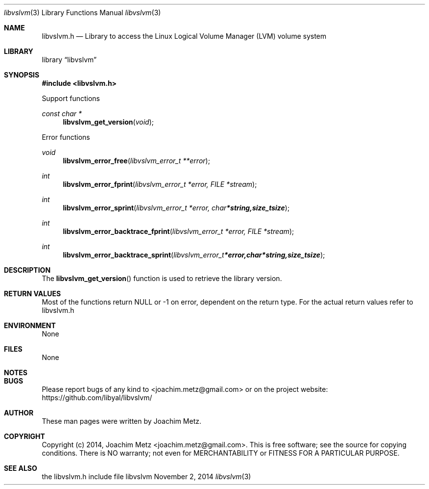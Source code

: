 .Dd November 2, 2014
.Dt libvslvm 3
.Os libvslvm
.Sh NAME
.Nm libvslvm.h
.Nd Library to access the Linux Logical Volume Manager (LVM) volume system
.Sh LIBRARY
.Lb libvslvm
.Sh SYNOPSIS
.In libvslvm.h
.Pp
Support functions
.Ft const char *
.Fn libvslvm_get_version "void"
.Pp
Error functions
.Ft void
.Fn libvslvm_error_free "libvslvm_error_t **error"
.Ft int
.Fn libvslvm_error_fprint "libvslvm_error_t *error, FILE *stream"
.Ft int
.Fn libvslvm_error_sprint "libvslvm_error_t *error, char *string, size_t size"
.Ft int
.Fn libvslvm_error_backtrace_fprint "libvslvm_error_t *error, FILE *stream"
.Ft int
.Fn libvslvm_error_backtrace_sprint "libvslvm_error_t *error, char *string, size_t size"
.Sh DESCRIPTION
The
.Fn libvslvm_get_version
function is used to retrieve the library version.
.Sh RETURN VALUES
Most of the functions return NULL or -1 on error, dependent on the return type. For the actual return values refer to libvslvm.h
.Sh ENVIRONMENT
None
.Sh FILES
None
.Sh NOTES
.Sh BUGS
Please report bugs of any kind to <joachim.metz@gmail.com> or on the project website:
https://github.com/libyal/libvslvm/
.Sh AUTHOR
These man pages were written by Joachim Metz.
.Sh COPYRIGHT
Copyright (c) 2014, Joachim Metz <joachim.metz@gmail.com>.
This is free software; see the source for copying conditions. There is NO warranty; not even for MERCHANTABILITY or FITNESS FOR A PARTICULAR PURPOSE.
.Sh SEE ALSO
the libvslvm.h include file
